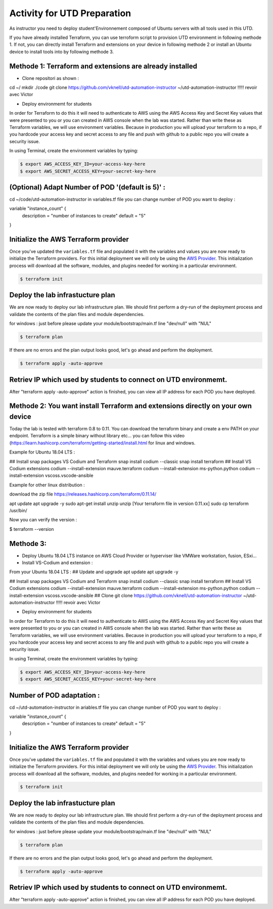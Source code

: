 ============================
Activity for UTD Preparation
============================

As instructor you need to deploy student'Environnement composed of Ubuntu servers with all tools used in this UTD.

If you have already installed Terraform, you can use terroform script to provision UTD environmemt in following methode 1.
If not, you can directly install Terraform and extensions on your device in following methode 2 or install an Ubuntu device to install tools into by following methode 3.


Methode 1: Terraform and extensions are already installed
---------------------------------------------------------
- Clone repositori as shown :


cd ~/
mkdir ./code
git clone https://github.com/vknell/utd-automation-instructor ~/utd-automation-instructor  !!!!!  revoir avec Victor


- Deploy environmemt for students 


In order for Terraform to do this it will need to authenticate to AWS using the
AWS Access Key and Secret Key values that were presented to you or you can created in 
AWS console when the lab was started.  Rather than write these as Terraform variables, we
will use environment variables. Because in production you will upload your terraform to a repo,
if you hardcode your access key and secret access to any file and push with github to a public repo
you will create a security issue.

In using Terminal, create the environment variables by typing:

.. code-block:: bash

    $ export AWS_ACCESS_KEY_ID=your-access-key-here
    $ export AWS_SECRET_ACCESS_KEY=your-secret-key-here


(Optional) Adapt Number of POD '(default is 5)' :
-------------------------------------------------
cd ~/code/utd-automation-instructor
in variables.tf file you can change number of POD you want to deploy :

variable "instance_count" {
  description = "number of instances to create"
  default = "5"
}



Initialize the AWS Terraform provider
-------------------------------------
Once you've updated the ``variables.tf`` file and populated it with the
variables and values you are now ready to initialize the Terraform providers.
For this initial deployment we will only be using the
`AWS Provider <https://www.terraform.io/docs/providers/aws/index.html>`_.
This initialization process will download all the software, modules, and
plugins needed for working in a particular environment.

.. code-block:: bash

    $ terraform init


Deploy the lab infrastucture plan
---------------------------------
We are now ready to deploy our lab infrastructure plan.  We should first
perform a dry-run of the deployment process and validate the contents of the
plan files and module dependencies.

for windows :
just before please update your module/bootstrap/main.tf line "dev/null" with "NUL"

.. code-block:: bash

    $ terraform plan

If there are no errors and the plan output looks good, let's go ahead and
perform the deployment.

.. code-block:: bash

    $ terraform apply -auto-approve

Retriev IP which used by students to connect on UTD environmemt.
---------------------------------------------------------------

After "terraform apply -auto-approve" action is finished, you can view all IP address for each POD you have deployed.






Methode 2: You want install Terraform and extensions directly on your own device
--------------------------------------------------------------------------------
Today the lab is tested with terraform 0.8 to 0.11. You can download the terraform binary and create a env PATH on your endpoint.
Terraform is a simple binary without library etc… you can follow this video (https://learn.hashicorp.com/terraform/getting-started/install.html for linux and windows.


Example for Ubuntu 18.04 LTS :

## Install snap packages VS Codium and Terraform
snap install codium --classic
snap install terraform
## Install VS Codium extensions
codium --install-extension mauve.terraform
codium --install-extension ms-python.python
codium --install-extension vscoss.vscode-ansible


Example for other linux distribution :

download the zip file https://releases.hashicorp.com/terraform/0.11.14/

apt update
apt upgrade -y
sudo apt-get install unzip
unzip [Your terraform file in version 0.11.xx]
sudo cp terraform /usr/bin/




Now you can verify the version :

$ terraform --version





Methode 3:
----------

- Deploy Ubuntu 18.04 LTS instance on AWS Cloud Provider or hyperviser like VMWare workstation, fusion, ESxi...

- Install VS-Codium and  extension :
From your Ubuntu 18.04 LTS :
## Update and upgrade
apt update
apt upgrade -y

## Install snap packages VS Codium and Terraform
snap install codium --classic
snap install terraform
## Install VS Codium extensions
codium --install-extension mauve.terraform
codium --install-extension ms-python.python
codium --install-extension vscoss.vscode-ansible
## Clone 
git clone https://github.com/vknell/utd-automation-instructor ~/utd-automation-instructor  !!!!!  revoir avec Victor


- Deploy environmemt for students 


In order for Terraform to do this it will need to authenticate to AWS using the
AWS Access Key and Secret Key values that were presented to you or you can created in 
AWS console when the lab was started.  Rather than write these as Terraform variables, we
will use environment variables. Because in production you will upload your terraform to a repo,
if you hardcode your access key and secret access to any file and push with github to a public repo
you will create a security issue.

In using Terminal, create the environment variables by typing:

.. code-block:: bash

    $ export AWS_ACCESS_KEY_ID=your-access-key-here
    $ export AWS_SECRET_ACCESS_KEY=your-secret-key-here


Number of POD adaptation :
--------------------------
cd ~/utd-automation-instructor
in ariables.tf file you can change number of POD you want to deploy :

variable "instance_count" {
  description = "number of instances to create"
  default = "5"
}



Initialize the AWS Terraform provider
-------------------------------------
Once you've updated the ``variables.tf`` file and populated it with the
variables and values you are now ready to initialize the Terraform providers.
For this initial deployment we will only be using the
`AWS Provider <https://www.terraform.io/docs/providers/aws/index.html>`_.
This initialization process will download all the software, modules, and
plugins needed for working in a particular environment.

.. code-block:: bash

    $ terraform init


Deploy the lab infrastucture plan
---------------------------------
We are now ready to deploy our lab infrastructure plan.  We should first
perform a dry-run of the deployment process and validate the contents of the
plan files and module dependencies.

for windows :
just before please update your module/bootstrap/main.tf line "dev/null" with "NUL"

.. code-block:: bash

    $ terraform plan

If there are no errors and the plan output looks good, let's go ahead and
perform the deployment.

.. code-block:: bash

    $ terraform apply -auto-approve

Retriev IP which used by students to connect on UTD environmemt.
---------------------------------------------------------------

After "terraform apply -auto-approve" action is finished, you can view all IP address for each POD you have deployed.

